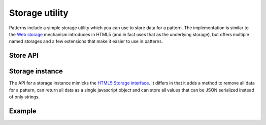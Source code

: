 Storage utility
===============

Patterns include a simple storage utility which you can use to store
data for a pattern. The implementation is similar to the `Web storage
<http://www.whatwg.org/specs/web-apps/current-work/multipage/webstorage.html>`_
mechanism introduces in HTML5 (and in fact uses that as the underlying
storage), but offers multiple named storages and a few extensions that make
it easier to use in patterns.

Store API
-----------

.. js:attribute:: store.supported

   A boolean flag indicating if the browser supports web storage.

.. js:function:: store.local(name)

   :param string name: identifier for the storage section. This should
     almost always be the name of the pattern.
   :returns: storage instance

   Return a local storage instance. Local storage is persistant accross
   multiple browser sessions and tabs, and will survive a browser restart.


.. js:function:: store.session(name)

   :param string name: identifier for the storage section. This should
     almost always be the name of the pattern.
   :returns: storage instance

   Return a session storage instance. Session storage is tied to a single
   browser session. If a browser has multiple tabs open on the same website
   each tab will be seen as a different session. Session storage is not
   guaranteed to survive a browser restart.



Storage instance
----------------

The API for a storage instance mimicks the `HTML5 Storage interface
<http://www.whatwg.org/specs/web-apps/current-work/multipage/webstorage.html#the-storage-interface>`_.
It differs in that it adds a method to remove all data for a pattern, can
return all data as a single javascript object and can store all values that can
be JSON serialized instead of only strings.

.. js:function:: storage.get(name)

   :param string name: name of the stored variable to retrieve
   :returns: stored variable

   Retrieve (a copy of) a stored value from the storage. If no value for the
   given name was stored, `null` will be returned.


.. js:function:: storage.set(name, value)

   :param string name: name of the variable to store
   :param object value: value to store. Can be any type that is JSON serializable.
   :throws QuoteExceededError: This exception is thrown if the browser can
      not store this value.

   Store a variable. This will replace an existing value if already present.


.. js:function:: storage.remove(name)

   :param string name: name of the variable to remove

   Remove a variable from the storage. Unknown names are silently ignored.


.. js:function:: storage.clear()

   This method removes all variables stored for the pattern.


.. js:function:: storage.all()

   :returns: object with all stored data

   This method returns an object containing a copy of all stored data. Please 
   note that this is only a copy: modifications made to the returned object
   will *not* be stored.


Example
-------

.. code-block:: javascript
   :linenos:


   var store = require("../core/store");

   if (store.supported)
       alert("Your browser does not support storage.");
   else {
       var storage = store.local("mypattern");
       storage.set("key", true);
       alert("The stored value is: " + storage.get("key"));
   }
